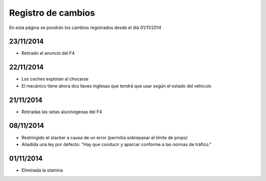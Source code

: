 Registro de cambios
===================

En esta página se pondrán los cambios registrados desde el día 01/11/2014

23/11/2014
^^^^^^^^^^

* Retirado el anuncio del F4

22/11/2014
^^^^^^^^^^

* Los coches explotan al chocarse
* El mecánico tiene ahora dos llaves inglesas que tendrá que usar según el estado del vehiculo

21/11/2014
^^^^^^^^^^

* Retiradas las setas alucinógenas del F4

08/11/2014
^^^^^^^^^^

* Restringido el stacker a causa de un error (permitía sobrepasar el límite de props)
* Añadida una ley por defecto: "Hay que conducir y aparcar conforme a las normas de tráfico."

01/11/2014
^^^^^^^^^^

* Eliminada la stamina
